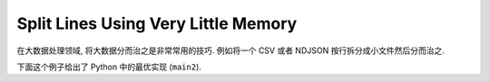 Split Lines Using Very Little Memory
==============================================================================
在大数据处理领域, 将大数据分而治之是非常常用的技巧. 例如将一个 CSV 或者 NDJSON 按行拆分成小文件然后分而治之.

下面这个例子给出了 Python 中的最优实现 (``main2``).

.. dropdown:: example.py

    .. literalinclude:: ./example.py
       :language: python
       :emphasize-lines: 1-1
       :linenos:

